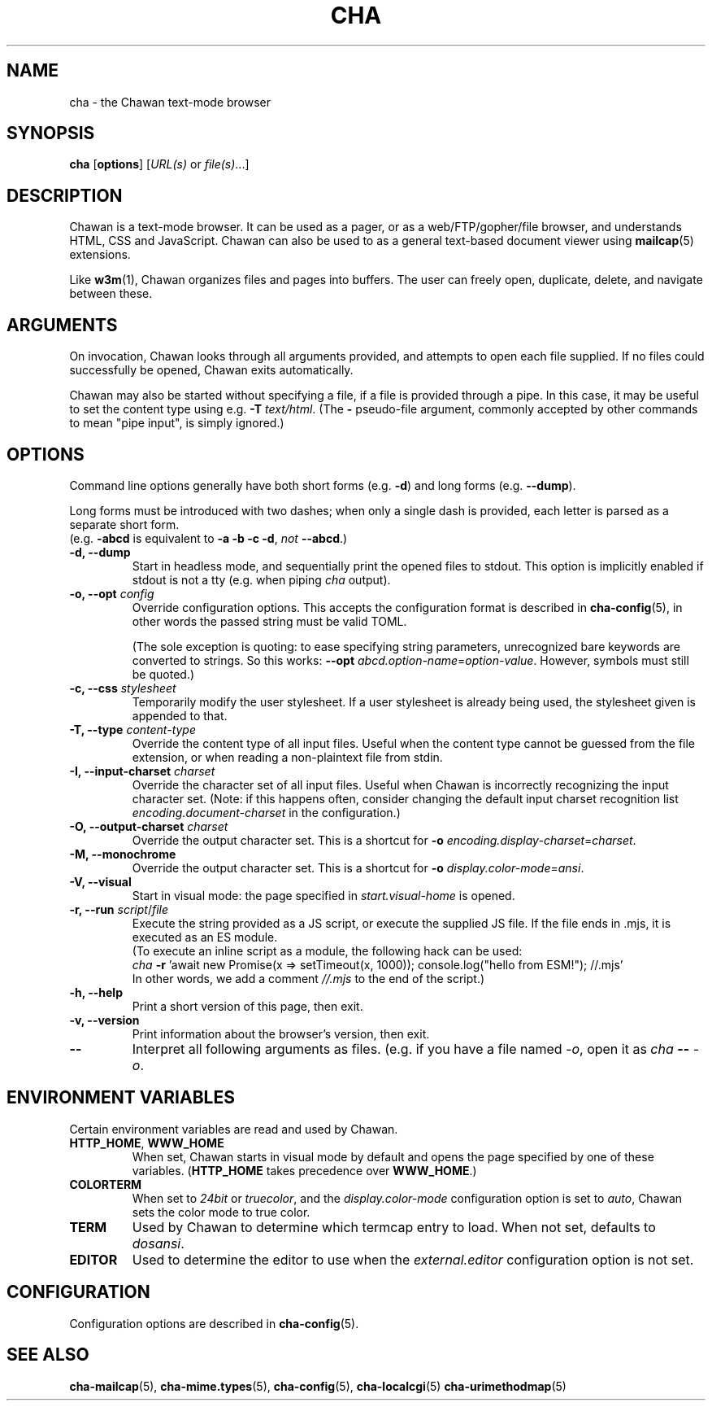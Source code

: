 .TH CHA 1
.SH NAME
cha - the Chawan text-mode browser
.SH SYNOPSIS
.B cha
[\fBoptions\fR]
[\fIURL(s) \fRor \fIfile(s)\fR...]
.SH DESCRIPTION
Chawan is a text-mode browser. It can be used as a pager, or as a
web/FTP/gopher/file browser, and understands HTML, CSS and JavaScript.
Chawan can also be used to as a general text-based document viewer using
\fBmailcap\fR(5) extensions.

Like \fBw3m\fR(1), Chawan organizes files and pages into buffers. The user
can freely open, duplicate, delete, and navigate between these.

.SH ARGUMENTS
On invocation, Chawan looks through all arguments provided, and attempts
to open each file supplied. If no files could successfully be opened, Chawan
exits automatically.

Chawan may also be started without specifying a file, if a file is provided
through a pipe. In this case, it may be useful to set the content type using
e.g. \fB\-T \fItext/html\fR. (The \fB-\fR pseudo-file argument, commonly accepted
by other commands to mean "pipe input", is simply ignored.)

.SH OPTIONS
Command line options generally have both short forms (e.g. \fB\-d\fR) and long
forms (e.g. \fB\-\-dump\fR).

Long forms must be introduced with two dashes; when only a single dash is
provided, each letter is parsed as a separate short form.
.br
(e.g. \fB\-abcd\fR is equivalent to \fB\-a \-b \-c \-d\fR, \fInot\fR
\fB\-\-abcd\fR.)

.TP
\fB\-d, \-\-dump\fR
Start in headless mode, and sequentially print the opened files to stdout.
This option is implicitly enabled if stdout is not a tty (e.g. when piping
\fIcha\fR output).
.TP
\fB\-o, \-\-opt\fR \fIconfig\fR
Override configuration options. This accepts the configuration format is
described in \fBcha-config\fR(5), in other words the passed string must be
valid TOML.

(The sole exception is quoting: to ease specifying string
parameters, unrecognized bare keywords are converted to strings. So this
works: \fB--opt\fR \fIabcd.option-name\fR=\fIoption-value\fR. However, symbols must
still be quoted.)
.TP
\fB\-c, \-\-css\fR \fIstylesheet\fR
Temporarily modify the user stylesheet. If a user stylesheet is already
being used, the stylesheet given is appended to that.
.TP
\fB\-T, \-\-type\fR \fIcontent-type\fR
Override the content type of all input files. Useful when the content type
cannot be guessed from the file extension, or when reading a non-plaintext
file from stdin.
.TP
\fB\-I, \-\-input-charset\fR \fIcharset\fR
Override the character set of all input files. Useful when Chawan is
incorrectly recognizing the input character set. (Note: if this happens
often, consider changing the default input charset recognition list
\fIencoding.document-charset\fR in the configuration.)
.TP
\fB\-O, \-\-output-charset\fR \fIcharset\fR
Override the output character set. This is a shortcut for
\fB\-o \fIencoding.display\-charset\fR=\fIcharset\fR.
.TP
\fB\-M, \-\-monochrome\fR
Override the output character set. This is a shortcut for
\fB\-o \fIdisplay.color\-mode\fR=\fIansi\fR.
.TP
\fB\-V, \-\-visual\fR
Start in visual mode: the page specified in \fIstart.visual-home\fR is opened.
.TP
\fB\-r, \-\-run\fR \fIscript\fR/\fIfile\fR
Execute the string provided as a JS script, or execute the supplied JS
file. If the file ends in .mjs, it is executed as an ES module.
.br
(To execute an inline script as a module, the following hack can be used:
.br
\fIcha \fB-r \fR'await new Promise(x => setTimeout(x, 1000));
console.log("hello from ESM!"); //.mjs'
.br
In other words, we add a comment \fI//.mjs\fR to the end of the script.)
.TP
\fB\-h, \-\-help\fR
Print a short version of this page, then exit.
.TP
\fB\-v, \-\-version\fR
Print information about the browser's version, then exit.
.TP
\fB\-\-\fP
Interpret all following arguments as files. (e.g. if you have a file named
\fI\-o\fR, open it as \fIcha \fB--\fR \fI-o\fR.

.SH ENVIRONMENT VARIABLES
Certain environment variables are read and used by Chawan.

.TP
\fBHTTP_HOME\fR, \fBWWW_HOME\fR
When set, Chawan starts in visual mode by default and opens the page specified
by one of these variables. (\fBHTTP_HOME\fR takes precedence over
\fBWWW_HOME\fR.)
.TP
\fBCOLORTERM\fR
When set to \fI24bit\fR or \fItruecolor\fR, and the \fIdisplay.color-mode\fR
configuration option is set to \fIauto\fR, Chawan sets the color mode to
true color.
.TP
\fBTERM\fR
Used by Chawan to determine which termcap entry to load. When not set,
defaults to \fIdosansi\fR.
.TP
\fBEDITOR\fR
Used to determine the editor to use when the \fIexternal.editor\fR
configuration option is not set.

.SH CONFIGURATION
Configuration options are described in \fBcha-config\fR(5).

.SH SEE ALSO
\fBcha-mailcap\fR(5), \fBcha-mime.types\fR(5), \fBcha-config\fR(5),
\fBcha-localcgi\fR(5) \fBcha-urimethodmap\fR(5)
